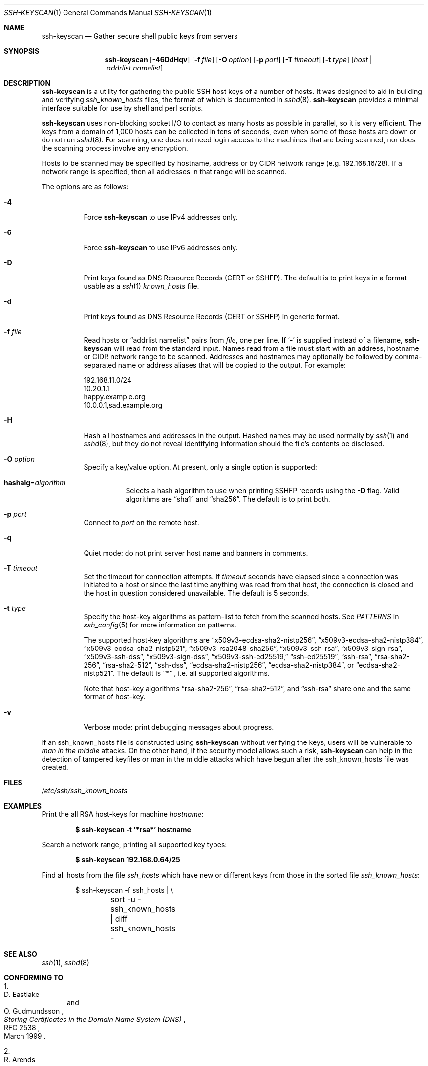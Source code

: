 .\"	$OpenBSD: ssh-keyscan.1,v 1.51 2024/06/14 05:20:34 jmc Exp $
.\"
.\" Copyright 1995, 1996 by David Mazieres <dm@lcs.mit.edu>.
.\"
.\" Modification and redistribution in source and binary forms is
.\" permitted provided that due credit is given to the author and the
.\" OpenBSD project by leaving this copyright notice intact.
.\"
.\" Copyright (c) 2002-2022 Roumen Petrov.  All rights reserved.
.\"
.\" Redistribution and use in source and binary forms, with or without
.\" modification, are permitted provided that the following conditions
.\" are met:
.\" 1. Redistributions of source code must retain the above copyright
.\"    notice, this list of conditions and the following disclaimer.
.\" 2. Redistributions in binary form must reproduce the above copyright
.\"    notice, this list of conditions and the following disclaimer in the
.\"    documentation and/or other materials provided with the distribution.
.\"
.\" THIS SOFTWARE IS PROVIDED BY THE AUTHOR ``AS IS'' AND ANY EXPRESS OR
.\" IMPLIED WARRANTIES, INCLUDING, BUT NOT LIMITED TO, THE IMPLIED WARRANTIES
.\" OF MERCHANTABILITY AND FITNESS FOR A PARTICULAR PURPOSE ARE DISCLAIMED.
.\" IN NO EVENT SHALL THE AUTHOR BE LIABLE FOR ANY DIRECT, INDIRECT,
.\" INCIDENTAL, SPECIAL, EXEMPLARY, OR CONSEQUENTIAL DAMAGES (INCLUDING, BUT
.\" NOT LIMITED TO, PROCUREMENT OF SUBSTITUTE GOODS OR SERVICES; LOSS OF USE,
.\" DATA, OR PROFITS; OR BUSINESS INTERRUPTION) HOWEVER CAUSED AND ON ANY
.\" THEORY OF LIABILITY, WHETHER IN CONTRACT, STRICT LIABILITY, OR TORT
.\" (INCLUDING NEGLIGENCE OR OTHERWISE) ARISING IN ANY WAY OUT OF THE USE OF
.\" THIS SOFTWARE, EVEN IF ADVISED OF THE POSSIBILITY OF SUCH DAMAGE.
.\"
.\" Implement .Dd with the Mdocdate RCS keyword
.rn Dd xD
.de Dd
.ie \\$1$Mdocdate: \{\
.	xD \\$3 \\$2 \\$4
.\}
.el .xD \\$1 \\$2 \\$3 \\$4 \\$5 \\$6 \\$7 \\$8
..
.Dd $Mdocdate: June 14 2024 $
.Dt SSH-KEYSCAN 1
.Os
.Sh NAME
.Nm ssh-keyscan
.Nd Gather secure shell public keys from servers
.Sh SYNOPSIS
.Nm ssh-keyscan
.Op Fl 46DdHqv
.Op Fl f Ar file
.Op Fl O Ar option
.Op Fl p Ar port
.Op Fl T Ar timeout
.Op Fl t Ar type
.Op Ar host | addrlist namelist
.Sh DESCRIPTION
.Nm
is a utility for gathering the public SSH host keys of a number of
hosts.
It was designed to aid in building and verifying
.Pa ssh_known_hosts
files,
the format of which is documented in
.Xr sshd 8 .
.Nm
provides a minimal interface suitable for use by shell and perl
scripts.
.Pp
.Nm
uses non-blocking socket I/O to contact as many hosts as possible in
parallel, so it is very efficient.
The keys from a domain of 1,000
hosts can be collected in tens of seconds, even when some of those
hosts are down or do not run
.Xr sshd 8 .
For scanning, one does not need
login access to the machines that are being scanned, nor does the
scanning process involve any encryption.
.Pp
Hosts to be scanned may be specified by hostname, address or by CIDR
network range (e.g. 192.168.16/28).
If a network range is specified, then all addresses in that range will
be scanned.
.Pp
The options are as follows:
.Bl -tag -width Ds
.It Fl 4
Force
.Nm
to use IPv4 addresses only.
.It Fl 6
Force
.Nm
to use IPv6 addresses only.
.It Fl D
Print keys found as DNS Resource Records (CERT or SSHFP).
The default is to print keys in a format usable as a
.Xr ssh 1
.Pa known_hosts
file.
.It Fl d
Print keys found as DNS Resource Records (CERT or SSHFP) in generic format.
.It Fl f Ar file
Read hosts or
.Dq addrlist namelist
pairs from
.Ar file ,
one per line.
If
.Sq -
is supplied instead of a filename,
.Nm
will read from the standard input.
Names read from a file must start with an address, hostname or CIDR network
range to be scanned.
Addresses and hostnames may optionally be followed by comma-separated name
or address aliases that will be copied to the output.
For example:
.Bd -literal
192.168.11.0/24
10.20.1.1
happy.example.org
10.0.0.1,sad.example.org
.Ed
.It Fl H
Hash all hostnames and addresses in the output.
Hashed names may be used normally by
.Xr ssh 1
and
.Xr sshd 8 ,
but they do not reveal identifying information should the file's contents
be disclosed.
.It Fl O Ar option
Specify a key/value option.
At present, only a single option is supported:
.Bl -tag -width Ds
.It Cm hashalg Ns = Ns Ar algorithm
Selects a hash algorithm to use when printing SSHFP records using the
.Fl D
flag.
Valid algorithms are
.Dq sha1
and
.Dq sha256 .
The default is to print both.
.El
.It Fl p Ar port
Connect to
.Ar port
on the remote host.
.It Fl q
Quiet mode:
do not print server host name and banners in comments.
.It Fl T Ar timeout
Set the timeout for connection attempts.
If
.Ar timeout
seconds have elapsed since a connection was initiated to a host or since the
last time anything was read from that host, the connection is
closed and the host in question considered unavailable.
The default is 5 seconds.
.It Fl t Ar type
Specify the host-key algorithms as pattern-list to fetch from the scanned hosts.
See
.Em PATTERNS
in
.Xr ssh_config 5
for more information on patterns.
.Pp
The supported host-key algorithms are
.Dq x509v3-ecdsa-sha2-nistp256 ,
.Dq x509v3-ecdsa-sha2-nistp384 ,
.Dq x509v3-ecdsa-sha2-nistp521 ,
.Dq x509v3-rsa2048-sha256 ,
.Dq x509v3-ssh-rsa ,
.Dq x509v3-sign-rsa ,
.Dq x509v3-ssh-dss ,
.Dq x509v3-sign-dss ,
.Dq x509v3-ssh-ed25519,
.Dq ssh-ed25519 ,
.Dq ssh-rsa ,
.Dq rsa-sha2-256 ,
.Dq rsa-sha2-512 ,
.Dq ssh-dss ,
.Dq ecdsa-sha2-nistp256 ,
.Dq ecdsa-sha2-nistp384 ,
or
.Dq ecdsa-sha2-nistp521 .
The default is
.Dq *
, i.e. all supported algorithms.
.Pp
Note that host-key algorithms
.Dq rsa-sha2-256 ,
.Dq rsa-sha2-512 ,
and
.Dq ssh-rsa
share one and the same format of host-key.
.It Fl v
Verbose mode:
print debugging messages about progress.
.El
.Pp
If an ssh_known_hosts file is constructed using
.Nm
without verifying the keys, users will be vulnerable to
.Em man in the middle
attacks.
On the other hand, if the security model allows such a risk,
.Nm
can help in the detection of tampered keyfiles or man in the middle
attacks which have begun after the ssh_known_hosts file was created.
.Sh FILES
.Pa /etc/ssh/ssh_known_hosts
.Sh EXAMPLES
Print the all RSA host-keys for machine
.Ar hostname :
.Pp
.Dl $ ssh-keyscan -t '*rsa*' hostname
.Pp
Search a network range, printing all supported key types:
.Pp
.Dl $ ssh-keyscan 192.168.0.64/25
.Pp
Find all hosts from the file
.Pa ssh_hosts
which have new or different keys from those in the sorted file
.Pa ssh_known_hosts :
.Bd -literal -offset indent
$ ssh-keyscan -f ssh_hosts | \e
	sort -u - ssh_known_hosts | diff ssh_known_hosts -
.Ed
.Sh SEE ALSO
.Xr ssh 1 ,
.Xr sshd 8
.Sh CONFORMING TO
.Bl -enum
.It
.Rs
.%A D. Eastlake
.%A O. Gudmundsson
.%D March 1999
.%R RFC 2538
.%T Storing Certificates in the Domain Name System (DNS)
.Re
.It
.Rs
.%A R. Arends
.%A R. Austein
.%A M. Larson
.%A D. Massey
.%A S. Rose
.%D March 2005
.%R RFC 4034
.%T Resource Records for the DNS Security Extensions
.Re
.It
.Rs
.%A J. Schlyter
.%A W. Griffin
.%D January 2006
.%R RFC 4255
.%T Using DNS to Securely Publish Secure Shell (SSH) Key Fingerprints
.Re
.El
.Sh AUTHORS
.An -nosplit
.An David Mazieres Aq Mt dm@lcs.mit.edu
wrote the initial version,
.An Wayne Davison Aq Mt wayned@users.sourceforge.net
added support for protocol version 2, and
.An Roumen Petrov
contributed support for X.509 certificates.

